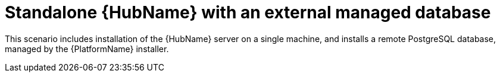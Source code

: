 :_mod-docs-content-type: CONCEPT

[id="con-SM-standalone-hub-external-database_{context}"]

= Standalone {HubName} with an external managed database

[role="_abstract"]
This scenario includes installation of the {HubName} server on a single machine, and installs a remote PostgreSQL database, managed by the {PlatformName} installer.
